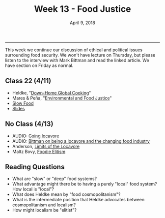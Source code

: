 #+TITLE: Week 13 - Food Justice
#+DATE: April 9, 2018
#+SLUG: week13-justice
#+TAGS: ethics, politics, food justice, cosmopolitanism, locavore, localism
 
------

This week we continue our discussion of ethical and political issues
surrounding food security. We won't have lecture on Thursday, but please
listen to the interview with Mark Bittman and read the linked article. We have
section on Friday as normal.

** Class 22 (4/11)
- Heldke, "[[file:{filename}/readings/heldke_globalism.pdf][Down-Home Global Cooking]]" 
- Mares & Peña, "[[file:{filename}/readings/mares_food_justice.pdf][Environmental and Food Justice]]" 
- [[http://www.slowfood.com/about-us/][Slow Food]]
- [[file:{filename}/slides/week13_food_justice.pdf][Slides]]

** No Class (4/13)
- AUDIO: [[https://soundcloud.com/bioneers/going-locavore-michael-pollan-oran-hesterman-james-ella-james-and-victoria-carter][Going locavore]]
- AUDIO: [[http://www.npr.org/templates/transcript/transcript.php?storyId=502169763][Bittman on being a locavore and the changing food industry]]
- Anderson, [[https://www.dissentmagazine.org/article/limits-of-the-locavore][Limits of the Locavore]]
- Maltz Bovy, [[https://newrepublic.com/article/121374/foodie-elitism-are-mark-bittman-and-michael-pollan-elitist][Foodie Elitism]]

** Reading Questions
- What are "slow" or "deep" food systems?
- What advantage might there be to having a purely "local" food system?
  How local is "local"?
- What does Heldke mean by "food cosmopolitanism"?
- What is the intermediate position that Heldke advocates between
  cosmopolitanism and localism?
- How might localism be "elitist"?
